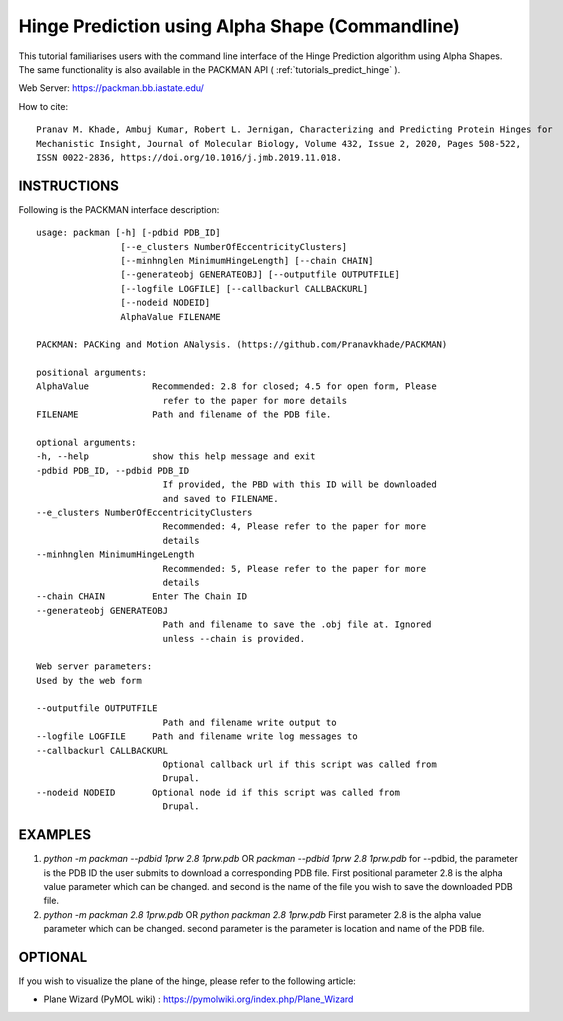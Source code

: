 .. _tutorials_hinge_prediction:

Hinge Prediction using Alpha Shape (Commandline)
================================================

This tutorial familiarises users with the command line interface of the Hinge Prediction algorithm using Alpha Shapes. The same functionality is also available in the PACKMAN API ( :ref:`tutorials_predict_hinge` ).

Web Server: https://packman.bb.iastate.edu/

How to cite::

    Pranav M. Khade, Ambuj Kumar, Robert L. Jernigan, Characterizing and Predicting Protein Hinges for 
    Mechanistic Insight, Journal of Molecular Biology, Volume 432, Issue 2, 2020, Pages 508-522,
    ISSN 0022-2836, https://doi.org/10.1016/j.jmb.2019.11.018.


INSTRUCTIONS
------------

Following is the PACKMAN interface description::

    usage: packman [-h] [-pdbid PDB_ID]
                    [--e_clusters NumberOfEccentricityClusters]
                    [--minhnglen MinimumHingeLength] [--chain CHAIN]
                    [--generateobj GENERATEOBJ] [--outputfile OUTPUTFILE]
                    [--logfile LOGFILE] [--callbackurl CALLBACKURL]
                    [--nodeid NODEID]
                    AlphaValue FILENAME

    PACKMAN: PACKing and Motion ANalysis. (https://github.com/Pranavkhade/PACKMAN)

    positional arguments:
    AlphaValue            Recommended: 2.8 for closed; 4.5 for open form, Please
                            refer to the paper for more details
    FILENAME              Path and filename of the PDB file.

    optional arguments:
    -h, --help            show this help message and exit
    -pdbid PDB_ID, --pdbid PDB_ID
                            If provided, the PBD with this ID will be downloaded
                            and saved to FILENAME.
    --e_clusters NumberOfEccentricityClusters
                            Recommended: 4, Please refer to the paper for more
                            details
    --minhnglen MinimumHingeLength
                            Recommended: 5, Please refer to the paper for more
                            details
    --chain CHAIN         Enter The Chain ID
    --generateobj GENERATEOBJ
                            Path and filename to save the .obj file at. Ignored
                            unless --chain is provided.

    Web server parameters:
    Used by the web form

    --outputfile OUTPUTFILE
                            Path and filename write output to
    --logfile LOGFILE     Path and filename write log messages to
    --callbackurl CALLBACKURL
                            Optional callback url if this script was called from
                            Drupal.
    --nodeid NODEID       Optional node id if this script was called from
                            Drupal.

EXAMPLES
--------

1. `python -m packman --pdbid 1prw 2.8 1prw.pdb` OR `packman --pdbid 1prw 2.8 1prw.pdb` for --pdbid, the parameter is the PDB ID the user submits to download a corresponding PDB file. First positional parameter 2.8 is the alpha value parameter which can be changed. and second is the name of the file you wish to save the downloaded PDB file.

2. `python -m packman 2.8 1prw.pdb` OR `python packman 2.8 1prw.pdb` First parameter 2.8 is the alpha value parameter which can be changed. second parameter is the parameter is location and name of the PDB file.


OPTIONAL
---------
If you wish to visualize the plane of the hinge, please refer to the following article: 

* Plane Wizard (PyMOL wiki) : https://pymolwiki.org/index.php/Plane_Wizard